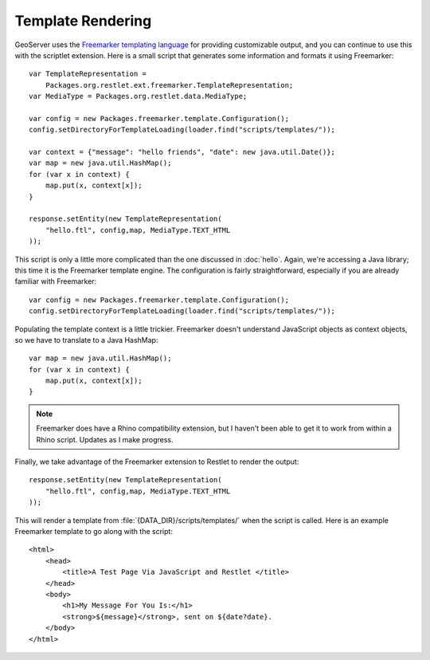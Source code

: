 Template Rendering
==================
GeoServer uses the `Freemarker templating language <http://freemarker.org/>`_
for providing customizable output, and you can continue to use this with the
scriptlet extension.  Here is a small script that generates some information and
formats it using Freemarker::

    var TemplateRepresentation = 
        Packages.org.restlet.ext.freemarker.TemplateRepresentation;
    var MediaType = Packages.org.restlet.data.MediaType;

    var config = new Packages.freemarker.template.Configuration();
    config.setDirectoryForTemplateLoading(loader.find("scripts/templates/"));

    var context = {"message": "hello friends", "date": new java.util.Date()};
    var map = new java.util.HashMap();
    for (var x in context) {
        map.put(x, context[x]);
    }

    response.setEntity(new TemplateRepresentation(
        "hello.ftl", config,map, MediaType.TEXT_HTML
    ));

This script is only a little more complicated than the one discussed in
:doc:`hello`.  Again, we're accessing a Java library; this time it is the
Freemarker template engine.  The configuration is fairly straightforward,
especially if you are already familiar with Freemarker::

    var config = new Packages.freemarker.template.Configuration();
    config.setDirectoryForTemplateLoading(loader.find("scripts/templates/"));

Populating the template context is a little trickier.  Freemarker doesn't
understand JavaScript objects as context objects, so we have to translate to a
Java HashMap::

    var map = new java.util.HashMap();
    for (var x in context) {
        map.put(x, context[x]);
    }

.. note:: Freemarker does have a Rhino compatibility extension, but I haven't
    been able to get it to work from within a Rhino script.  Updates as I make
    progress.

Finally, we take advantage of the Freemarker extension to Restlet to render the
output::
    
    response.setEntity(new TemplateRepresentation(
        "hello.ftl", config,map, MediaType.TEXT_HTML
    ));

This will render a template from :file:`{DATA_DIR}/scripts/templates/` when the
script is called.  Here is an example Freemarker template to go along with the
script::

    <html>
        <head>
            <title>A Test Page Via JavaScript and Restlet </title>
        </head>
        <body>
            <h1>My Message For You Is:</h1>
            <strong>${message}</strong>, sent on ${date?date}.
        </body>
    </html>
